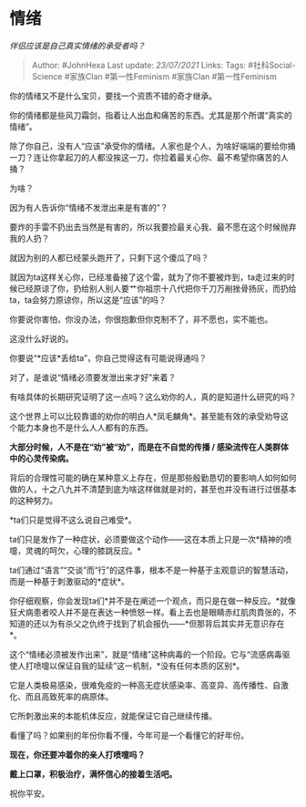* 情绪
  :PROPERTIES:
  :CUSTOM_ID: 情绪
  :END:

/伴侣应该是自己真实情绪的承受者吗？/

#+BEGIN_QUOTE
  Author: #JohnHexa Last update: /23/07/2021/ Links: Tags:
  #社科Social-Science #家族Clan #第一性Feminism #家族Clan
  #第一性Feminism
#+END_QUOTE

你的情绪又不是什么宝贝，要找一个资质不错的奇才继承。

你的情绪都是些风刀霜剑，指着让人出血和痛苦的东西。尤其是那个所谓“真实的情绪”。

除了你自己，没有人“应该”承受你的情绪。人家也是个人，为啥好端端的要给你捅一刀？连让你拿起刀的人都没挨这一刀，你捡着最关心你、最不希望你痛苦的人捅？

为啥？

因为有人告诉你“情绪不发泄出来是有害的”？

要炸的手雷不扔出去当然是有害的，所以我要捡最关心我、最不愿在这个时候抛弃我的人扔？

就因为别的人都已经蒙头跑开了，只剩下这个傻瓜了吗？

就因为ta这样关心你，已经准备接了这个雷，就为了你不要被炸到，ta走过来的时候已经原谅了你，扔给别人别人要艹你祖宗十八代把你千刀万剐挫骨扬灰，而扔给ta，ta会努力原谅你，所以这是“应该”的吗？

你要说你害怕，你没办法，你很抱歉但你克制不了，非不愿也，实不能也。

这没什么好说的。

你要说“*应该*丢给ta”，你自己觉得这有可能说得通吗？

对了，是谁说“情绪必须要发泄出来才好”来着？

有啥具体的长期研究证明了这一点吗？这么劝你的人，真的是知道什么研究的吗？

这个世界上可以比较靠谱的劝你的明白人*凤毛麟角*。甚至能有效的承受劝导这个能力本身也不是什么人人都有的东西。

*大部分时候，人不是在“劝”被“劝”，而是在不自觉的传播 /
感染流传在人类群体中的心灵传染病。*

背后的合理性可能的确在某种意义上存在，但是那些殷勤恳切的要影响人如何如何做的人，十之八九并不清楚到底为啥这样做就是对的，甚至也并没有进行过很基本的这种努力。

*ta们只是觉得不这么说自己难受*。

ta们只是发作了一种症状，必须要做这个动作------这在本质上只是一次*精神的喷嚏，灵魂的呵欠，心理的膝跳反应。*

ta们通过“语言”“交谈”而“行”的这件事，根本不是一种基于主观意识的智慧活动，而是一种基于刺激驱动的*症状*。

你仔细观察，你会发现ta们*并不是在阐述一个观点，而只是在做一种反应。*就像狂犬病患者咬人并不是在表达一种愤怒一样。看上去也是眼睛赤红肌肉賁张的，不知道的还以为有杀父之仇终于找到了机会报仇------*但那背后其实并无意识存在*。

这个“情绪必须被发作出来”，就是“情绪”这种病毒的一个阶段。它与“流感病毒驱使人打喷嚏以保证自我的延续”这一机制，*没有任何本质的区别*。

它是人类极易感染，很难免疫的一种高无症状感染率、高变异、高传播性、自激化、而且高致死率的病原体。

它所刺激出来的本能机体反应，就能保证它自己继续传播。

看懂了吗？如果别的年份你看不懂，今年可是一个看懂它的好年份。

*现在，你还要冲着你的亲人打喷嚏吗？*

*戴上口罩，积极治疗，满怀信心的接着生活吧。*

祝你平安。
